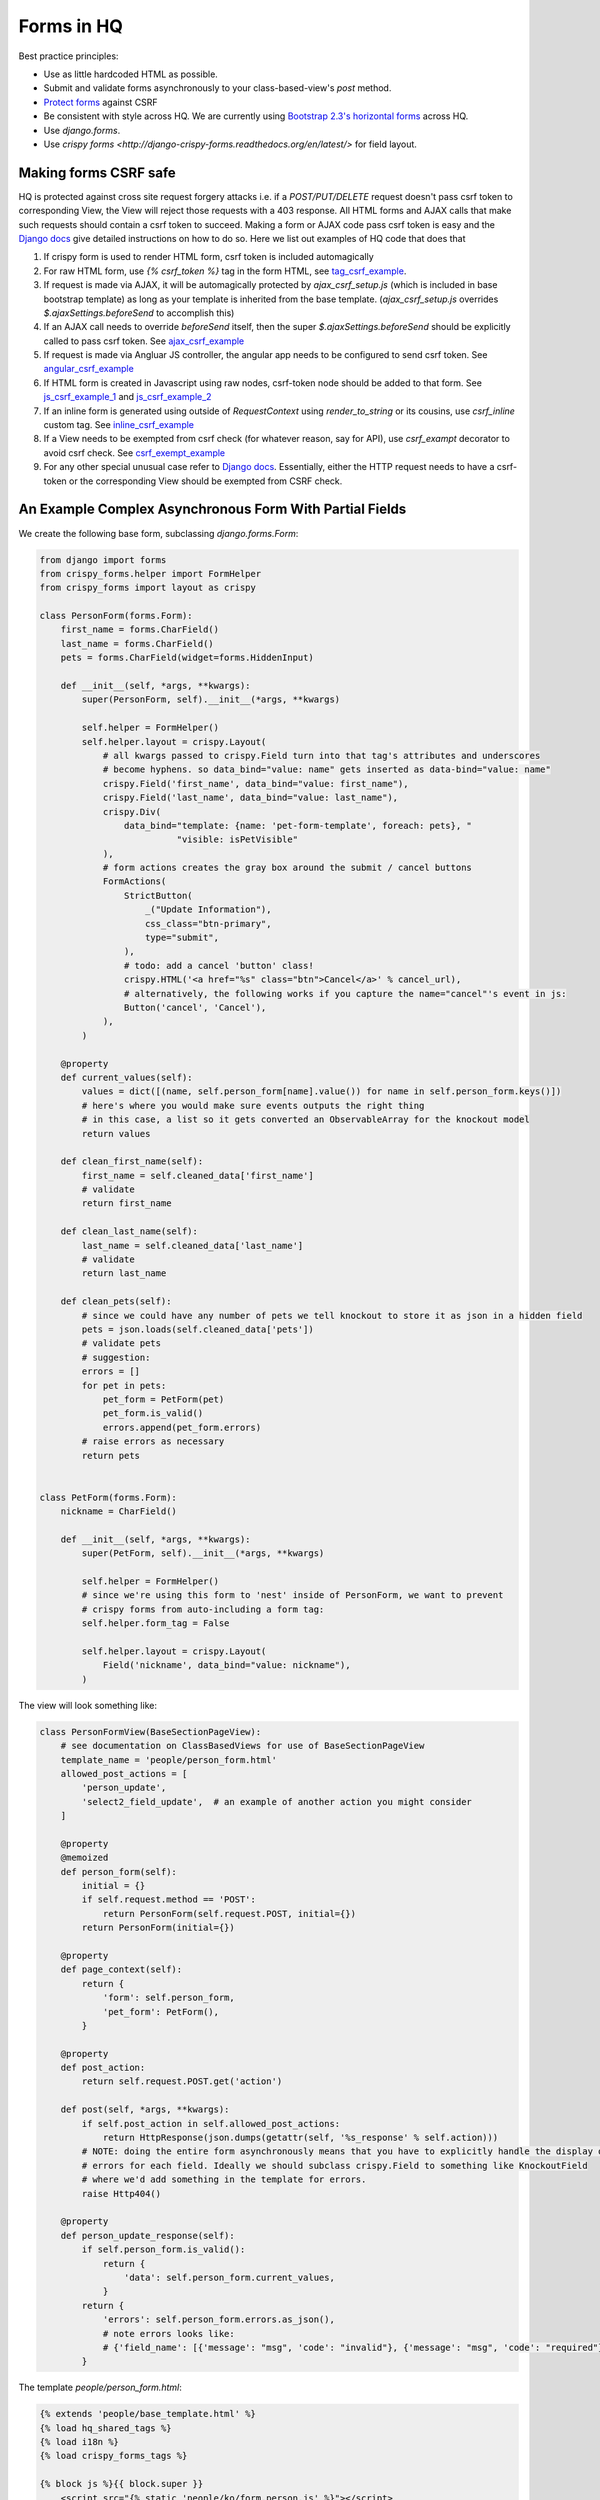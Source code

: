 Forms in HQ
===========

Best practice principles:

- Use as little hardcoded HTML as possible.
- Submit and validate forms asynchronously to your class-based-view's `post` method.
- `Protect forms <making_forms_csrf_safe>`_ against CSRF
- Be consistent with style across HQ. We are currently using `Bootstrap 2.3's
  horizontal forms <bootstrap_forms>`_ across HQ.
- Use `django.forms`.
- Use `crispy forms <http://django-crispy-forms.readthedocs.org/en/latest/>` for field layout.

.. _bootstrap_forms: http://bootstrapdocs.com/v2.3.1/docs/base-css.html#forms
.. _tag_csrf_example: https://github.com/dimagi/commcare-hq/pull/9580/files#diff-b707708b04006cb99be5064dedbc8240R41
.. _ajax_csrf_example: https://github.com/dimagi/commcare-hq/commit/75c4fd0c638c2c79c8a1f765b70b1ac4709b043a#diff-3cfc511ef8ce8d4f15a3b64d1a113d26R125
.. _angular_csrf_example: https://github.com/dimagi/commcare-hq/commit/2a69336776252431413cc2c0bd2ccb3602364fd1#diff-ac9201a9e1f9b2512c8ed46247739179R30
.. _js_csrf_example_1: https://github.com/dimagi/commcare-hq/commit/a3964b2f2f1f2839df1516934b66d11dbc90faaf#diff-8380c7394c4bb525b5a02ebabc97e08fR198
.. _js_csrf_example_2: https://github.com/dimagi/commcare-hq/commit/fadf34936a4fabdf92e2e14503d39f1efb502aa2#diff-88a89488da4f667449d6a54763ab905aR9
.. _inline_csrf_example: https://github.com/dimagi/commcare-hq/commit/b12e0457b8e3b5c3accd5ef9f57a90b3018c7828#diff-597545574657c656fd164ce865186edaR1158
.. _csrf_exempt_example: https://github.com/dimagi/commcare-hq/pull/9736/files#diff-a8527f8793e60d01dedc1bc05c822d76R174
.. _django_csrf: https://docs.djangoproject.com/en/1.8/ref/csrf/

.. _making_forms_csrf_safe:

Making forms CSRF safe
----------------------

HQ is protected against cross site request forgery attacks i.e. if a `POST/PUT/DELETE` request doesn't pass csrf token to corresponding View, the View will reject those requests with a 403 response. All HTML forms and AJAX calls that make such requests should contain a csrf token to succeed. Making a form or AJAX code pass csrf token is easy and the `Django docs <django_csrf>`_ give detailed instructions on how to do so. Here we list out examples of HQ code that does that

1. If crispy form is used to render HTML form, csrf token is included automagically
2. For raw HTML form, use `{% csrf_token %}` tag in the form HTML, see tag_csrf_example_.
3. If request is made via AJAX, it will be automagically protected by `ajax_csrf_setup.js` (which is included in base bootstrap template) as long as your template is inherited from the base template. (`ajax_csrf_setup.js` overrides `$.ajaxSettings.beforeSend` to accomplish this)
4. If an AJAX call needs to override `beforeSend` itself, then the super `$.ajaxSettings.beforeSend` should be explicitly called to pass csrf token. See ajax_csrf_example_
5. If request is made via Angluar JS controller, the angular app needs to be configured to send csrf token. See angular_csrf_example_
6. If HTML form is created in Javascript using raw nodes, csrf-token node should be added to that form. See js_csrf_example_1_ and js_csrf_example_2_
7. If an inline form is generated using outside of `RequestContext` using `render_to_string` or its cousins, use `csrf_inline` custom tag. See inline_csrf_example_
8. If a View needs to be exempted from csrf check (for whatever reason, say for API), use `csrf_exampt` decorator to avoid csrf check. See csrf_exempt_example_
9. For any other special unusual case refer to `Django docs <django_csrf>`_. Essentially, either the HTTP request needs to have a csrf-token or the corresponding View should be exempted from CSRF check.



.. _async_form_example:

An Example Complex Asynchronous Form With Partial Fields
--------------------------------------------------------

We create the following base form, subclassing `django.forms.Form`:

.. code-block:: python

    from django import forms
    from crispy_forms.helper import FormHelper
    from crispy_forms import layout as crispy

    class PersonForm(forms.Form):
        first_name = forms.CharField()
        last_name = forms.CharField()
        pets = forms.CharField(widget=forms.HiddenInput)

        def __init__(self, *args, **kwargs):
            super(PersonForm, self).__init__(*args, **kwargs)

            self.helper = FormHelper()
            self.helper.layout = crispy.Layout(
                # all kwargs passed to crispy.Field turn into that tag's attributes and underscores
                # become hyphens. so data_bind="value: name" gets inserted as data-bind="value: name"
                crispy.Field('first_name', data_bind="value: first_name"),
                crispy.Field('last_name', data_bind="value: last_name"),
                crispy.Div(
                    data_bind="template: {name: 'pet-form-template', foreach: pets}, "
                              "visible: isPetVisible"
                ),
                # form actions creates the gray box around the submit / cancel buttons
                FormActions(
                    StrictButton(
                        _("Update Information"),
                        css_class="btn-primary",
                        type="submit",
                    ),
                    # todo: add a cancel 'button' class!
                    crispy.HTML('<a href="%s" class="btn">Cancel</a>' % cancel_url),
                    # alternatively, the following works if you capture the name="cancel"'s event in js:
                    Button('cancel', 'Cancel'),
                ),
            )

        @property
        def current_values(self):
            values = dict([(name, self.person_form[name].value()) for name in self.person_form.keys()])
            # here's where you would make sure events outputs the right thing
            # in this case, a list so it gets converted an ObservableArray for the knockout model
            return values

        def clean_first_name(self):
            first_name = self.cleaned_data['first_name']
            # validate
            return first_name

        def clean_last_name(self):
            last_name = self.cleaned_data['last_name']
            # validate
            return last_name

        def clean_pets(self):
            # since we could have any number of pets we tell knockout to store it as json in a hidden field
            pets = json.loads(self.cleaned_data['pets'])
            # validate pets
            # suggestion:
            errors = []
            for pet in pets:
                pet_form = PetForm(pet)
                pet_form.is_valid()
                errors.append(pet_form.errors)
            # raise errors as necessary
            return pets


    class PetForm(forms.Form):
        nickname = CharField()

        def __init__(self, *args, **kwargs):
            super(PetForm, self).__init__(*args, **kwargs)

            self.helper = FormHelper()
            # since we're using this form to 'nest' inside of PersonForm, we want to prevent
            # crispy forms from auto-including a form tag:
            self.helper.form_tag = False

            self.helper.layout = crispy.Layout(
                Field('nickname', data_bind="value: nickname"),
            )


The view will look something like:

.. code-block:: python

    class PersonFormView(BaseSectionPageView):
        # see documentation on ClassBasedViews for use of BaseSectionPageView
        template_name = 'people/person_form.html'
        allowed_post_actions = [
            'person_update',
            'select2_field_update',  # an example of another action you might consider
        ]

        @property
        @memoized
        def person_form(self):
            initial = {}
            if self.request.method == 'POST':
                return PersonForm(self.request.POST, initial={})
            return PersonForm(initial={})

        @property
        def page_context(self):
            return {
                'form': self.person_form,
                'pet_form': PetForm(),
            }

        @property
        def post_action:
            return self.request.POST.get('action')

        def post(self, *args, **kwargs):
            if self.post_action in self.allowed_post_actions:
                return HttpResponse(json.dumps(getattr(self, '%s_response' % self.action)))
            # NOTE: doing the entire form asynchronously means that you have to explicitly handle the display of
            # errors for each field. Ideally we should subclass crispy.Field to something like KnockoutField
            # where we'd add something in the template for errors.
            raise Http404()

        @property
        def person_update_response(self):
            if self.person_form.is_valid():
                return {
                    'data': self.person_form.current_values,
                }
            return {
                'errors': self.person_form.errors.as_json(),
                # note errors looks like:
                # {'field_name': [{'message': "msg", 'code': "invalid"}, {'message': "msg", 'code': "required"}]}
            }


The template `people/person_form.html`:

.. code-block:: html

    {% extends 'people/base_template.html' %}
    {% load hq_shared_tags %}
    {% load i18n %}
    {% load crispy_forms_tags %}

    {% block js %}{{ block.super }}
        <script src="{% static 'people/ko/form.person.js' %}"></script>
    {% endblock %}

    {% block js-inline %}{{ block.super }}
        <script>
            var personFormModel = new PersonFormModel(
                {{ form.current_values|JSON }},
            );
            $('#person-form').koApplyBindings(personFormModel);
            personFormModel.init();
        </script>
    {% endblock %}

    {% block main_column %}
    <div id="manage-reminders-form">
        <form class="form form-horizontal" method="post">
            {% crispy form %}
        </form>
    </div>

    <script type="text/html" id="pet-form-template">
        {% crispy pet_form %}
    </script>
    {% endblock %}

Your knockout code in `form.person.js`:

.. code-block:: javascript

    var PersonFormModel = function (initial) {
        'use strict';
        var self = this;

        self.first_name = ko.observable(initial.first_name);
        self.last_name = ko.observable(initial.last_name);

        self.petObjects = ko.observableArray();
        self.pets = ko.computed(function () {
            return JSON.stringify(_.map(self.petObjects(), function (pet) {
                return pet.asJSON();
            }));
        });

        self.init = function () {
            var pets = JSON.parse(initial.pets || '[]');
            self.petObjects(_.map(pets, function (initial_data) {
                return new Pet(initial_data);
            }));
        };

    };

    var Pet = function (initial) {
        'use strict';
        var self = this;

        self.nickname = ko.observable(initial.nickname);

        self.asJSON = ko.computed(function () {
            return {
                nickname: self.nickname()
            }
        });
    };

That should hopefully get you 90% there. For an example on HQ see
`corehq.apps.reminders.views.CreateScheduledReminderView <https://github.com/dimagi/commcare-hq/blob/master/corehq/apps/reminders/views.py#L486>`
